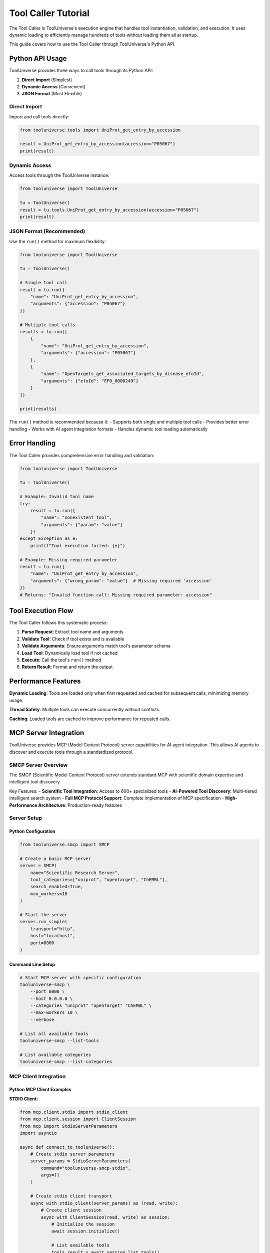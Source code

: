 Tool Caller Tutorial
==================

The Tool Caller is ToolUniverse's execution engine that handles tool instantiation, validation, and execution. It uses dynamic loading to efficiently manage hundreds of tools without loading them all at startup.

This guide covers how to use the Tool Caller through ToolUniverse's Python API.

Python API Usage
----------------

ToolUniverse provides three ways to call tools through its Python API:

1. **Direct Import** (Simplest)
2. **Dynamic Access** (Convenient)  
3. **JSON Format** (Most Flexible)

Direct Import
~~~~~~~~~~~~~

Import and call tools directly:

.. code-block:: python

    from tooluniverse.tools import UniProt_get_entry_by_accession
    
    result = UniProt_get_entry_by_accession(accession="P05067")
    print(result)

Dynamic Access
~~~~~~~~~~~~~~

Access tools through the ToolUniverse instance:

.. code-block:: python

    from tooluniverse import ToolUniverse
    
    tu = ToolUniverse()
    result = tu.tools.UniProt_get_entry_by_accession(accession="P05067")
    print(result)

JSON Format (Recommended)
~~~~~~~~~~~~~~~~~~~~~~~~~

Use the ``run()`` method for maximum flexibility:

.. code-block:: python

    from tooluniverse import ToolUniverse
    
    tu = ToolUniverse()
    
    # Single tool call
    result = tu.run({
        "name": "UniProt_get_entry_by_accession",
        "arguments": {"accession": "P05067"}
    })
    
    # Multiple tool calls
    results = tu.run([
        {
            "name": "UniProt_get_entry_by_accession",
            "arguments": {"accession": "P05067"}
        },
        {
            "name": "OpenTargets_get_associated_targets_by_disease_efoId",
            "arguments": {"efoId": "EFO_0000249"}
        }
    ])
    
    print(results)

The ``run()`` method is recommended because it:
- Supports both single and multiple tool calls
- Provides better error handling
- Works with AI agent integration formats
- Handles dynamic tool loading automatically

Error Handling
--------------

The Tool Caller provides comprehensive error handling and validation:

.. code-block:: python

    from tooluniverse import ToolUniverse
    
    tu = ToolUniverse()
    
    # Example: Invalid tool name
    try:
        result = tu.run({
            "name": "nonexistent_tool",
            "arguments": {"param": "value"}
        })
    except Exception as e:
        print(f"Tool execution failed: {e}")
    
    # Example: Missing required parameter
    result = tu.run({
        "name": "UniProt_get_entry_by_accession",
        "arguments": {"wrong_param": "value"}  # Missing required 'accession'
    })
    # Returns: "Invalid function call: Missing required parameter: accession"

Tool Execution Flow
-------------------

The Tool Caller follows this systematic process:

1. **Parse Request**: Extract tool name and arguments
2. **Validate Tool**: Check if tool exists and is available
3. **Validate Arguments**: Ensure arguments match tool's parameter schema
4. **Load Tool**: Dynamically load tool if not cached
5. **Execute**: Call the tool's ``run()`` method
6. **Return Result**: Format and return the output

Performance Features
--------------------

**Dynamic Loading**: Tools are loaded only when first requested and cached for subsequent calls, minimizing memory usage.

**Thread Safety**: Multiple tools can execute concurrently without conflicts.

**Caching**: Loaded tools are cached to improve performance for repeated calls.

MCP Server Integration
----------------------

ToolUniverse provides MCP (Model Context Protocol) server capabilities for AI agent integration. This allows AI agents to discover and execute tools through a standardized protocol.

SMCP Server Overview
~~~~~~~~~~~~~~~~~~~~

The SMCP (Scientific Model Context Protocol) server extends standard MCP with scientific domain expertise and intelligent tool discovery.

Key Features:
- **Scientific Tool Integration**: Access to 600+ specialized tools
- **AI-Powered Tool Discovery**: Multi-tiered intelligent search system
- **Full MCP Protocol Support**: Complete implementation of MCP specification
- **High-Performance Architecture**: Production-ready features

Server Setup
~~~~~~~~~~~~

Python Configuration
^^^^^^^^^^^^^^^^^^^^^

.. code-block:: python

   from tooluniverse.smcp import SMCP

   # Create a basic MCP server
   server = SMCP(
       name="Scientific Research Server",
       tool_categories=["uniprot", "opentarget", "ChEMBL"],
       search_enabled=True,
       max_workers=10
   )

   # Start the server
   server.run_simple(
       transport="http",
       host="localhost",
       port=8000
   )

Command Line Setup
^^^^^^^^^^^^^^^^^^

.. code-block:: bash

   # Start MCP server with specific configuration
   tooluniverse-smcp \
       --port 8000 \
       --host 0.0.0.0 \
       --categories "uniprot" "opentarget" "ChEMBL" \
       --max-workers 10 \
       --verbose

   # List all available tools
   tooluniverse-smcp --list-tools

   # List available categories
   tooluniverse-smcp --list-categories

MCP Client Integration
~~~~~~~~~~~~~~~~~~~~~~

Python MCP Client Examples
^^^^^^^^^^^^^^^^^^^^^^^^^^^

**STDIO Client:**

.. code-block:: python

   from mcp.client.stdio import stdio_client
   from mcp.client.session import ClientSession
   from mcp import StdioServerParameters
   import asyncio

   async def connect_to_tooluniverse():
       # Create stdio server parameters
       server_params = StdioServerParameters(
           command="tooluniverse-smcp-stdio",
           args=[]
       )

       # Create stdio client transport
       async with stdio_client(server_params) as (read, write):
           # Create client session
           async with ClientSession(read, write) as session:
               # Initialize the session
               await session.initialize()

               # List available tools
               tools_result = await session.list_tools()
               print(f"Available tools: {len(tools_result.tools)}")

               # Call a tool
               result = await session.call_tool(
                   "UniProt_get_entry_by_accession",
                   {"accession": "P05067"}
               )

               return result

   # Run the client
   result = asyncio.run(connect_to_tooluniverse())

**HTTP Client:**

.. code-block:: python

   from mcp.client.session import ClientSession
   from mcp.client.streamable_http import streamablehttp_client
   import asyncio

   async def connect_via_http():
       # Connect to HTTP MCP server
       async with streamablehttp_client("http://localhost:8000/mcp") as (read, write, get_session_id):
           async with ClientSession(read, write) as session:
               await session.initialize()

               # List available tools
               tools_result = await session.list_tools()
               print(f"Available tools: {len(tools_result.tools)}")

               # Call a tool
               result = await session.call_tool(
                   "UniProt_get_entry_by_accession",
                   {"accession": "P05067"}
               )

               return result

   # Run the client
   result = asyncio.run(connect_via_http())

cURL Client Examples
^^^^^^^^^^^^^^^^^^^^^

You can also interact with ToolUniverse MCP servers directly using cURL commands:

.. code-block:: bash

   # List available tools
   curl -X POST http://localhost:8000/mcp \
     -H "Content-Type: application/json" \
     -H "Accept: application/json, text/event-stream" \
     -d '{
       "jsonrpc": "2.0",
       "id": 1,
       "method": "tools/list",
       "params": {}
     }'

   # Call a tool
   curl -X POST http://localhost:8000/mcp \
     -H "Content-Type: application/json" \
     -H "Accept: application/json, text/event-stream" \
     -d '{
       "jsonrpc": "2.0",
       "id": 2,
       "method": "tools/call",
       "params": {
         "name": "UniProt_get_entry_by_accession",
         "arguments": {
           "accession": "P05067"
         }
       }
     }'

Important Notes for MCP Clients
^^^^^^^^^^^^^^^^^^^^^^^^^^^^^^^

1. **Required Headers**: ToolUniverse MCP servers use the streamable-http protocol, which requires:
   - `Content-Type: application/json`
   - `Accept: application/json, text/event-stream`

2. **JSON-RPC 2.0 Format**: All requests must follow the JSON-RPC 2.0 specification with:
   - `jsonrpc: "2.0"`
   - `id`: Unique request identifier
   - `method`: The MCP method to call
   - `params`: Method parameters

3. **Tool Arguments**: When calling tools, arguments must match the tool's parameter schema exactly.

.. seealso::
   For detailed MCP server setup and usage, see :doc:`../tutorials/aiscientists/adding_mcp_tools_en`

Summary
--------

The Tool Caller is ToolUniverse's execution engine that provides:

- **Three API approaches**: Direct import, dynamic access, and JSON format
- **Dynamic loading**: Tools are loaded on-demand and cached for performance
- **Comprehensive validation**: Ensures tool names and arguments are correct
- **Error handling**: Provides clear error messages for debugging
- **MCP integration**: Supports AI agent integration through MCP servers

**Quick Start:**

.. code-block:: python

    from tooluniverse import ToolUniverse
    
    tu = ToolUniverse()
    result = tu.run({
        "name": "UniProt_get_entry_by_accession",
        "arguments": {"accession": "P05067"}
    })

For more information, see the :doc:`api_comprehensive` documentation.
